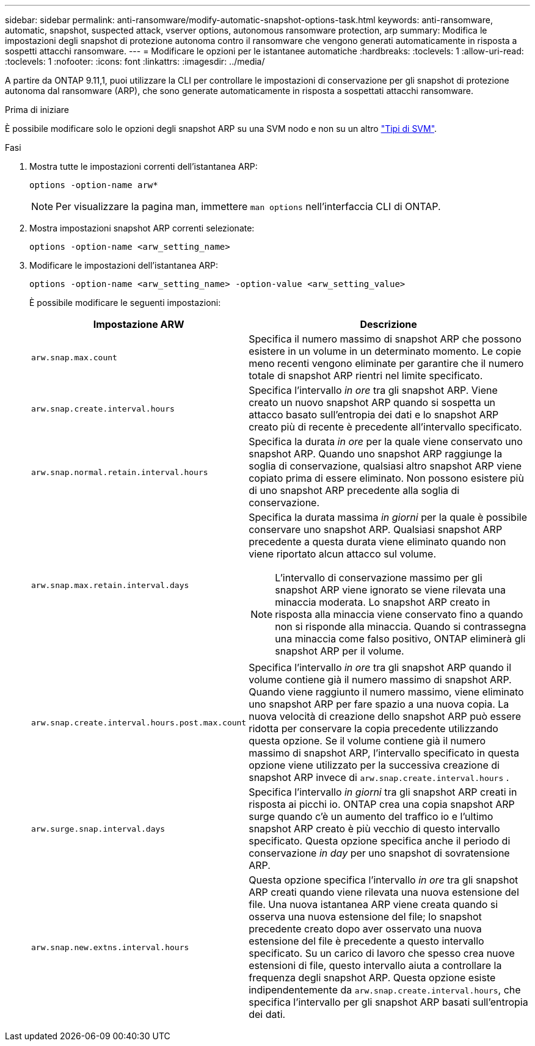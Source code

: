 ---
sidebar: sidebar 
permalink: anti-ransomware/modify-automatic-snapshot-options-task.html 
keywords: anti-ransomware, automatic, snapshot, suspected attack, vserver options, autonomous ransomware protection, arp 
summary: Modifica le impostazioni degli snapshot di protezione autonoma contro il ransomware che vengono generati automaticamente in risposta a sospetti attacchi ransomware. 
---
= Modificare le opzioni per le istantanee automatiche
:hardbreaks:
:toclevels: 1
:allow-uri-read: 
:toclevels: 1
:nofooter: 
:icons: font
:linkattrs: 
:imagesdir: ../media/


[role="lead"]
A partire da ONTAP 9.11,1, puoi utilizzare la CLI per controllare le impostazioni di conservazione per gli snapshot di protezione autonoma dal ransomware (ARP), che sono generate automaticamente in risposta a sospettati attacchi ransomware.

.Prima di iniziare
È possibile modificare solo le opzioni degli snapshot ARP su una SVM nodo e non su un altro link:../system-admin/types-svms-concept.html["Tipi di SVM"].

.Fasi
. Mostra tutte le impostazioni correnti dell'istantanea ARP:
+
[source, cli]
----
options -option-name arw*
----
+

NOTE: Per visualizzare la pagina man, immettere `man options` nell'interfaccia CLI di ONTAP.

. Mostra impostazioni snapshot ARP correnti selezionate:
+
[source, cli]
----
options -option-name <arw_setting_name>
----
. Modificare le impostazioni dell'istantanea ARP:
+
[source, cli]
----
options -option-name <arw_setting_name> -option-value <arw_setting_value>
----
+
È possibile modificare le seguenti impostazioni:

+
[cols="1,3"]
|===
| Impostazione ARW | Descrizione 


| `arw.snap.max.count`  a| 
Specifica il numero massimo di snapshot ARP che possono esistere in un volume in un determinato momento. Le copie meno recenti vengono eliminate per garantire che il numero totale di snapshot ARP rientri nel limite specificato.



| `arw.snap.create.interval.hours`  a| 
Specifica l'intervallo _in ore_ tra gli snapshot ARP. Viene creato un nuovo snapshot ARP quando si sospetta un attacco basato sull'entropia dei dati e lo snapshot ARP creato più di recente è precedente all'intervallo specificato.



| `arw.snap.normal.retain.interval.hours`  a| 
Specifica la durata _in ore_ per la quale viene conservato uno snapshot ARP. Quando uno snapshot ARP raggiunge la soglia di conservazione, qualsiasi altro snapshot ARP viene copiato prima di essere eliminato. Non possono esistere più di uno snapshot ARP precedente alla soglia di conservazione.



| `arw.snap.max.retain.interval.days`  a| 
Specifica la durata massima _in giorni_ per la quale è possibile conservare uno snapshot ARP. Qualsiasi snapshot ARP precedente a questa durata viene eliminato quando non viene riportato alcun attacco sul volume.


NOTE: L'intervallo di conservazione massimo per gli snapshot ARP viene ignorato se viene rilevata una minaccia moderata. Lo snapshot ARP creato in risposta alla minaccia viene conservato fino a quando non si risponde alla minaccia. Quando si contrassegna una minaccia come falso positivo, ONTAP eliminerà gli snapshot ARP per il volume.



| `arw.snap.create.interval.hours.post.max.count`  a| 
Specifica l'intervallo _in ore_ tra gli snapshot ARP quando il volume contiene già il numero massimo di snapshot ARP. Quando viene raggiunto il numero massimo, viene eliminato uno snapshot ARP per fare spazio a una nuova copia. La nuova velocità di creazione dello snapshot ARP può essere ridotta per conservare la copia precedente utilizzando questa opzione. Se il volume contiene già il numero massimo di snapshot ARP, l'intervallo specificato in questa opzione viene utilizzato per la successiva creazione di snapshot ARP invece di `arw.snap.create.interval.hours` .



| `arw.surge.snap.interval.days`  a| 
Specifica l'intervallo _in giorni_ tra gli snapshot ARP creati in risposta ai picchi io. ONTAP crea una copia snapshot ARP surge quando c'è un aumento del traffico io e l'ultimo snapshot ARP creato è più vecchio di questo intervallo specificato. Questa opzione specifica anche il periodo di conservazione _in day_ per uno snapshot di sovratensione ARP.



| `arw.snap.new.extns.interval.hours`  a| 
Questa opzione specifica l'intervallo _in ore_ tra gli snapshot ARP creati quando viene rilevata una nuova estensione del file. Una nuova istantanea ARP viene creata quando si osserva una nuova estensione del file; lo snapshot precedente creato dopo aver osservato una nuova estensione del file è precedente a questo intervallo specificato. Su un carico di lavoro che spesso crea nuove estensioni di file, questo intervallo aiuta a controllare la frequenza degli snapshot ARP. Questa opzione esiste indipendentemente da `arw.snap.create.interval.hours`, che specifica l'intervallo per gli snapshot ARP basati sull'entropia dei dati.

|===

